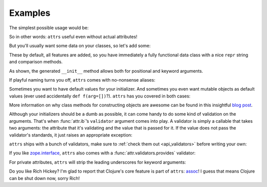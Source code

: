 .. _examples:

Examples
========

The simplest possible usage would be:

.. doctest::

   >>> import attr
   >>> @attr.s
   ... class Empty(object):
   ...     pass
   >>> Empty()
   Empty()
   >>> Empty() == Empty()
   True
   >>> Empty() is Empty()
   False

So in other words: ``attrs`` useful even without actual attributes!

But you'll usually want some data on your classes, so let's add some:

.. doctest::

   >>> @attr.s
   ... class Coordinates(object):
   ...     x = attr.ib()
   ...     y = attr.ib()

These by default, all features are added, so you have immediately a fully functional data class with a nice ``repr`` string and comparison methods.

.. doctest::

   >>> c1 = Coordinates(1, 2)
   >>> c1
   Coordinates(x=1, y=2)
   >>> c2 = Coordinates(x=2, y=1)
   >>> c2
   Coordinates(x=2, y=1)
   >>> c1 == c2
   False

As shown, the generated ``__init__`` method allows both for positional and keyword arguments.

If playful naming turns you off, ``attrs`` comes with no-nonsense aliases:

.. doctest::

   >>> @attr.attributes
   ... class SeriousCoordinates(object):
   ...     x = attr.attr()
   ...     y = attr.attr()
   >>> SeriousCoordinates(1, 2)
   SeriousCoordinates(x=1, y=2)
   >>> attr.fields(Coordinates) == attr.fields(SeriousCoordinates)
   True


Sometimes you want to have default values for your initializer.
And sometimes you even want mutable objects as default values (ever used accidentally ``def f(arg=[])``?).
``attrs`` has you covered in both cases:

.. doctest::

   >>> import collections
   >>> @attr.s
   ... class Connection(object):
   ...     socket = attr.ib()
   ...     @classmethod
   ...     def connect(cl, db_string):
   ...        # connect somehow to db_string
   ...        return cl(socket=42)
   >>> @attr.s
   ... class ConnectionPool(object):
   ...     db_string = attr.ib()
   ...     pool = attr.ib(default_factory=collections.deque)
   ...     debug = attr.ib(default_value=False)
   ...     def get_connection(self):
   ...         try:
   ...             return self.pool.pop()
   ...         except IndexError:
   ...             if self.debug:
   ...                 print "New connection!"
   ...             return Connection.connect(self.db_string)
   ...     def free_connection(self, conn):
   ...         if self.debug:
   ...             print "Connection returned!"
   ...         self.pool.appendleft(conn)
   ...
   >>> cp = ConnectionPool("postgres://localhost")
   >>> cp
   ConnectionPool(db_string='postgres://localhost', pool=deque([]), debug=False)
   >>> conn = cp.get_connection()
   >>> conn
   Connection(socket=42)
   >>> cp.free_connection(conn)
   >>> cp
   ConnectionPool(db_string='postgres://localhost', pool=deque([Connection(socket=42)]), debug=False)

More information on why class methods for constructing objects are awesome can be found in this insightful `blog post <http://as.ynchrono.us/2014/12/asynchronous-object-initialization.html>`_.


Although your initializers should be a dumb as possible, it can come handy to do some kind of validation on the arguments.
That's when :func:`attr.ib`\ ’s ``validator`` argument comes into play.
A validator is simply a callable that takes two arguments: the attribute that it's validating and the value that is passed for it.
If the value does not pass the validator's standards, it just raises an appropriate exception:

.. doctest::

   >>> def smaller_than_5(attribute, value):
   ...     if value >= 5:
   ...         raise ValueError("'{name}' has to be smaller than 5!"
   ...                          .format(name=attribute.name))
   >>> @attr.s
   ... class C(object):
   ...     x = attr.ib(validator=smaller_than_5)
   >>> C(42)
   Traceback (most recent call last):
      ...
   ValueError: 'x' has to be smaller than 5!

``attrs`` ships with a bunch of validators, make sure to :ref:`check them out <api_validators>` before writing your own:

.. doctest::

   >>> @attr.s
   ... class C(object):
   ...     x = attr.ib(validator=attr.validators.instance_of(int))
   >>> C(42)
   C(x=42)
   >>> C("42")
   Traceback (most recent call last):
      ...
   TypeError: ("'x' must be <type 'int'> (got '42' that is a <type 'str'>).", Attribute(name='x', default_value=NOTHING, default_factory=NOTHING, validator=<instance_of validator for type <type 'int'>>), <type 'int'>, '42')

If you like `zope.interface <http://docs.zope.org/zope.interface/api.html#zope-interface-interface-specification>`_, ``attrs`` also comes with a :func:`attr.validators.provides` validator:

.. doctest::

   >>> import zope.interface
   >>> class IFoo(zope.interface.Interface):
   ...     def f():
   ...         """A function called f."""
   >>> @attr.s
   ... class C(object):
   ...     x = attr.ib(validator=attr.validators.provides(IFoo))
   >>> C(x=object())
   Traceback (most recent call last):
      ...
   TypeError: ("'x' must provide <InterfaceClass __builtin__.IFoo> which <object object at 0x10bafaaf0> doesn't.", Attribute(name='x', default_value=NOTHING, default_factory=NOTHING, validator=<provides validator for interface <InterfaceClass __builtin__.IFoo>>), <InterfaceClass __builtin__.IFoo>, <object object at 0x10bafaaf0>)
   >>> @zope.interface.implementer(IFoo)
   ... @attr.s
   ... class Foo(object):
   ...     def f(self):
   ...         print("hello, world")
   >>> C(Foo())
   C(x=Foo())

For private attributes, ``attrs`` will strip the leading underscores for keyword arguments:

.. doctest::

   >>> @attr.s
   ... class C(object):
   ...     _x = attr.ib()
   >>> C(x=1)
   C(_x=1)

Do you like Rich Hickey?
I'm glad to report that Clojure's core feature is part of ``attrs``: `assoc <https://clojuredocs.org/clojure.core/assoc>`_!
I guess that means Clojure can be shut down now, sorry Rich!

.. doctest::

   >>> @attr.s
   ... class C(object):
   ...     x = attr.ib()
   ...     y = attr.ib()
   >>> i1 = C(1, 2)
   >>> i1
   C(x=1, y=2)
   >>> i2 = attr.assoc(i1, y=3)
   >>> i2
   C(x=1, y=3)
   >>> i1 == i2
   False
